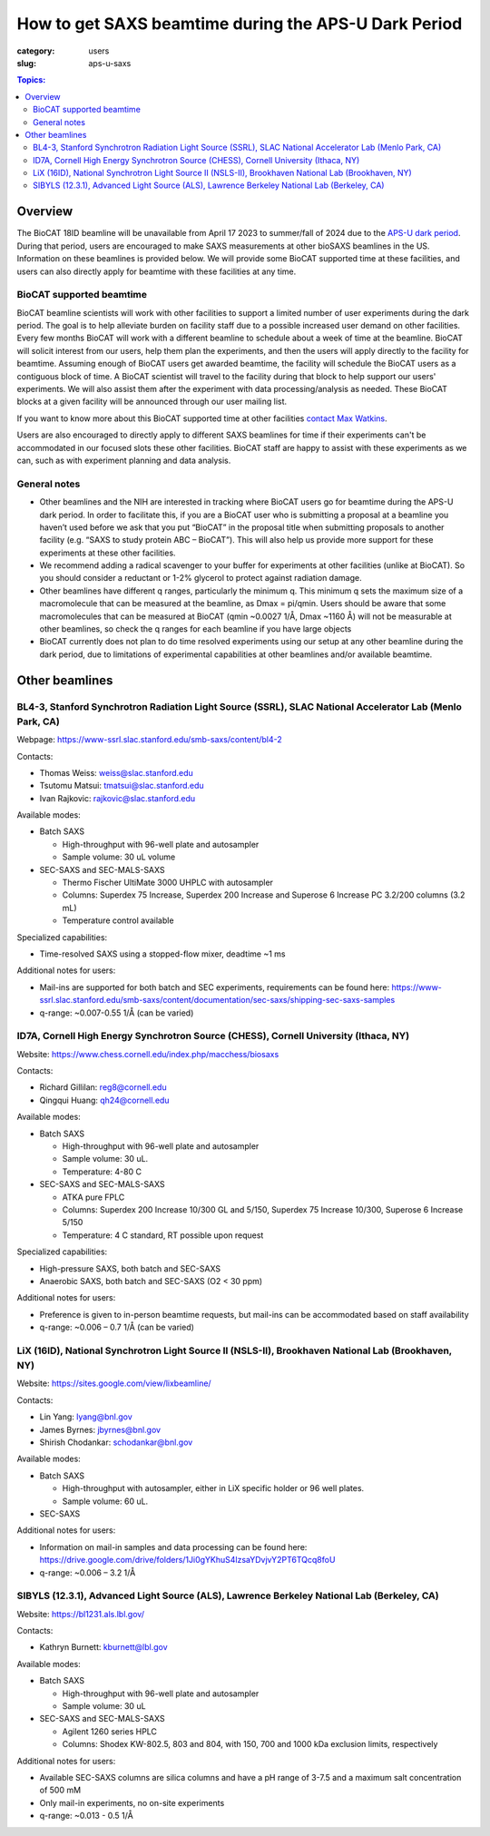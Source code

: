 How to get SAXS beamtime during the APS-U Dark Period
###############################################################################

:category: users
:slug: aps-u-saxs

.. contents:: Topics:

Overview
=====================================
The BioCAT 18ID beamline will be unavailable from April 17 2023 to summer/fall of
2024 due to the `APS-U dark period <{filename}/pages/users_aps_u.rst>`_. During
that period, users are encouraged to make SAXS measurements at other bioSAXS
beamlines in the US. Information on these beamlines is provided below. We will
provide some BioCAT supported time at these facilities, and users can also
directly apply for beamtime with these facilities at any time.

BioCAT supported beamtime
^^^^^^^^^^^^^^^^^^^^^^^^^^^

BioCAT beamline scientists will work with other facilities to support a limited 
number of user experiments during the dark period. The goal is to help alleviate 
burden on facility staff due to a possible increased user demand on other 
facilities. Every few months BioCAT will work with a different beamline to 
schedule about a week of time at the beamline. BioCAT will solicit interest 
from our users, help them plan the experiments, and then the users will apply 
directly to the facility for beamtime. Assuming enough of BioCAT users get 
awarded beamtime, the facility will schedule the BioCAT users as a contiguous 
block of time. A BioCAT scientist will travel to the facility during that block 
to help support our users' experiments. We will also assist them after the 
experiment with data processing/analysis as needed. These BioCAT blocks at a 
given facility will be announced through our user mailing list. 


If you want to know more about this BioCAT supported time at other facilities 
`contact Max Watkins <{filename}/pages/contact.rst>`_.

Users are also encouraged to directly apply to different SAXS beamlines for 
time if their experiments can't be accommodated in our focused slots these 
other facilities. BioCAT staff are happy to assist with these experiments as we can,
such as with experiment planning and data analysis.

General notes
^^^^^^^^^^^^^^^^^^^

*   Other beamlines and the NIH are interested in tracking where BioCAT users
    go for beamtime during the APS-U dark period. In order to facilitate this,
    if you are a BioCAT user who is submitting a proposal at a beamline you
    haven’t used before we ask that you put “BioCAT” in the proposal title
    when submitting proposals to another facility (e.g. “SAXS to study protein
    ABC – BioCAT”). This will also help us provide more support for these
    experiments at these other facilities.

*   We recommend adding a radical scavenger to your buffer for experiments at
    other facilities (unlike at BioCAT). So you should consider a reductant or
    1-2% glycerol to protect against radiation damage.

*   Other beamlines have different q ranges, particularly the minimum q. This
    minimum q sets the maximum size of a macromolecule that can be measured at
    the beamline, as Dmax = pi/qmin. Users should be aware that some macromolecules
    that can be measured at BioCAT (qmin ~0.0027 1/Å, Dmax ~1160 Å) will not be
    measurable at other beamlines, so check the q ranges for each beamline if
    you have large objects

*   BioCAT currently does not plan to do time resolved experiments using our
    setup at any other beamline during the dark period, due to limitations of
    experimental capabilities at other beamlines and/or available beamtime.


Other beamlines
=====================================

BL4-3, Stanford Synchrotron Radiation Light Source (SSRL), SLAC National Accelerator Lab (Menlo Park, CA)
^^^^^^^^^^^^^^^^^^^^^^^^^^^^^^^^^^^^^^^^^^^^^^^^^^^^^^^^^^^^^^^^^^^^^^^^^^^^^^^^^^^^^^^^^^^^^^^^^^^^^^^^^^^^^^^^^

Webpage: `https://www-ssrl.slac.stanford.edu/smb-saxs/content/bl4-2 <https://www-ssrl.slac.stanford.edu/smb-saxs/content/bl4-2>`_

Contacts:

*   Thomas Weiss: `weiss@slac.stanford.edu <weiss@slac.stanford.edu>`_
*   Tsutomu Matsui: `tmatsui@slac.stanford.edu <tmatsui@slac.stanford.edu>`_
*   Ivan Rajkovic: `rajkovic@slac.stanford.edu <rajkovic@slac.stanford.edu>`_

Available modes:

*   Batch SAXS

    *   High-throughput with 96-well plate and autosampler
    *   Sample volume: 30 uL volume

*   SEC-SAXS and SEC-MALS-SAXS

    *   Thermo Fischer UltiMate 3000 UHPLC with autosampler
    *   Columns: Superdex 75 Increase, Superdex 200 Increase and Superose 6
        Increase PC 3.2/200 columns (3.2 mL)
    *   Temperature control available

Specialized capabilities:

*   Time-resolved SAXS using a stopped-flow mixer, deadtime ~1 ms

Additional notes for users:

*   Mail-ins are supported for both batch and SEC experiments, requirements can
    be found here: `https://www-ssrl.slac.stanford.edu/smb-saxs/content/documentation/sec-saxs/shipping-sec-saxs-samples
    <https://www-ssrl.slac.stanford.edu/smb-saxs/content/documentation/sec-saxs/shipping-sec-saxs-samples>`_
*   q-range: ~0.007-0.55 1/Å (can be varied)


ID7A, Cornell High Energy Synchrotron Source (CHESS), Cornell University (Ithaca, NY)
^^^^^^^^^^^^^^^^^^^^^^^^^^^^^^^^^^^^^^^^^^^^^^^^^^^^^^^^^^^^^^^^^^^^^^^^^^^^^^^^^^^^^^^^^^^^^^^^^^^^^^^^^^^^

Website: `https://www.chess.cornell.edu/index.php/macchess/biosaxs <https://www.chess.cornell.edu/index.php/macchess/biosaxs>`_

Contacts:

*   Richard Gillilan: `reg8@cornell.edu <reg8@cornell.edu>`_
*   Qingqui Huang: `qh24@cornell.edu <qh24@cornell.edu>`_

Available modes:

*   Batch SAXS

    *   High-throughput with 96-well plate and autosampler
    *   Sample volume: 30 uL.
    *   Temperature: 4-80 C

*   SEC-SAXS and SEC-MALS-SAXS

    *   ATKA pure FPLC
    *   Columns: Superdex 200 Increase 10/300 GL and 5/150,
        Superdex 75 Increase 10/300, Superose 6 Increase 5/150
    *   Temperature: 4 C standard, RT possible upon request

Specialized capabilities:

*   High-pressure SAXS, both batch and SEC-SAXS
*   Anaerobic SAXS, both batch and SEC-SAXS (O2 < 30 ppm)

Additional notes for users:

*   Preference is given to in-person beamtime requests, but mail-ins can be
    accommodated based on staff availability
*   q-range: ~0.006 – 0.7 1/Å (can be varied)


LiX (16ID), National Synchrotron Light Source II (NSLS-II), Brookhaven National Lab (Brookhaven, NY)
^^^^^^^^^^^^^^^^^^^^^^^^^^^^^^^^^^^^^^^^^^^^^^^^^^^^^^^^^^^^^^^^^^^^^^^^^^^^^^^^^^^^^^^^^^^^^^^^^^^^^^^^^^^^

Website: `https://sites.google.com/view/lixbeamline/ <https://sites.google.com/view/lixbeamline/>`_

Contacts:

*   Lin Yang: `lyang@bnl.gov <lyang@bnl.gov>`_
*   James Byrnes: `jbyrnes@bnl.gov <jbyrnes@bnl.gov>`_
*   Shirish Chodankar: `schodankar@bnl.gov <schodankar@bnl.gov>`_

Available modes:

•   Batch SAXS

    *   High-throughput with autosampler, either in LiX specific holder or
        96 well plates.
    *   Sample volume: 60 uL.

•   SEC-SAXS

Additional notes for users:

*   Information on mail-in samples and data processing can be found
    here: `https://drive.google.com/drive/folders/1Ji0gYKhuS4lzsaYDvjvY2PT6TQcq8foU
    <https://drive.google.com/drive/folders/1Ji0gYKhuS4lzsaYDvjvY2PT6TQcq8foU>`_
*   q-range: ~0.006 – 3.2 1/Å


SIBYLS (12.3.1), Advanced Light Source (ALS), Lawrence Berkeley National Lab (Berkeley, CA)
^^^^^^^^^^^^^^^^^^^^^^^^^^^^^^^^^^^^^^^^^^^^^^^^^^^^^^^^^^^^^^^^^^^^^^^^^^^^^^^^^^^^^^^^^^^^^^^^^^^^^^^^^^^^

Website: `https://bl1231.als.lbl.gov/ <https://bl1231.als.lbl.gov/>`_

Contacts:

*   Kathryn Burnett: `kburnett@lbl.gov <kburnett@lbl.gov>`_

Available modes:

*   Batch SAXS

    *   High-throughput with 96-well plate and autosampler
    *   Sample volume: 30 uL

*   SEC-SAXS and SEC-MALS-SAXS

    *   Agilent 1260 series HPLC
    *   Columns: Shodex KW-802.5, 803 and 804, with 150, 700 and 1000 kDa
        exclusion limits, respectively

Additional notes for users:

*   Available SEC-SAXS columns are silica columns and have a pH range of 3-7.5
    and a maximum salt concentration of 500 mM
*   Only mail-in experiments, no on-site experiments
*   q-range: ~0.013 - 0.5 1/Å


